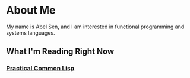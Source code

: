 * About Me
My name is Abel Sen, and I am interested in functional programming and systems languages.

** What I'm Reading Right Now
*** _Practical Common Lisp_
